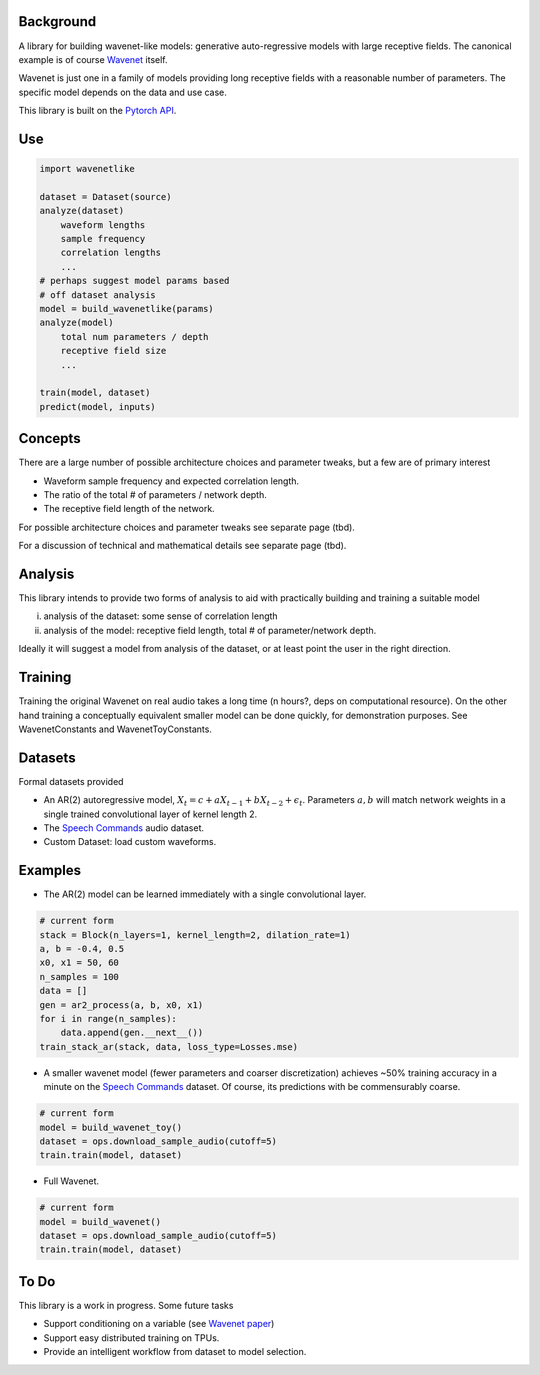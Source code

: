 

Background
============

A library for building wavenet-like models: generative auto-regressive models with large receptive fields.
The canonical example is of course `Wavenet <https://arxiv.org/pdf/1609.03499.pdf>`_ itself.

Wavenet is just one in a family of models providing
long receptive fields with a reasonable number of parameters. The specific model depends on the data and use case.

This library is built on the `Pytorch API <https://pytorch.org/docs/stable/index.html>`_.

Use
============

.. code-block:: python

    import wavenetlike

    dataset = Dataset(source)
    analyze(dataset)
        waveform lengths
        sample frequency
        correlation lengths
        ...
    # perhaps suggest model params based
    # off dataset analysis
    model = build_wavenetlike(params)
    analyze(model)
        total num parameters / depth
        receptive field size
        ...

    train(model, dataset)
    predict(model, inputs)


Concepts
============
There are a large number of possible architecture choices and parameter tweaks, but a few
are of primary interest

* Waveform sample frequency and expected correlation length.
* The ratio of the total # of parameters / network depth.
* The receptive field length of the network.

For possible architecture choices and parameter tweaks see separate page (tbd).

For a discussion of technical and mathematical details see separate page (tbd).

Analysis
============
This library intends to provide two forms of analysis to aid with practically building and training a suitable model

i) analysis of the dataset: some sense of correlation length
ii) analysis of the model: receptive field length, total # of parameter/network depth.


Ideally it will suggest a model from analysis of the dataset, or at least point the user in the right direction.

Training
============
Training the original Wavenet on real audio takes a long time (n hours?, deps on computational resource).
On the other hand training a conceptually equivalent smaller model can be done quickly, for
demonstration purposes. See WavenetConstants and WavenetToyConstants.

Datasets
============
Formal datasets provided

* An AR(2) autoregressive model, :math:`X_t = c + a X_{t-1} + b X_{t-2} + \epsilon_t`. Parameters :math:`a, b` will match network weights in a single trained convolutional layer of kernel length 2.
* The `Speech Commands <https://ai.googleblog.com/2017/08/launching-speech-commands-dataset.html>`_ audio dataset.
* Custom Dataset: load custom waveforms.

Examples
============

* The AR(2) model can be learned immediately with a single convolutional layer.
.. code-block:: python

    # current form
    stack = Block(n_layers=1, kernel_length=2, dilation_rate=1)
    a, b = -0.4, 0.5
    x0, x1 = 50, 60
    n_samples = 100
    data = []
    gen = ar2_process(a, b, x0, x1)
    for i in range(n_samples):
        data.append(gen.__next__())
    train_stack_ar(stack, data, loss_type=Losses.mse)

* A smaller wavenet model (fewer parameters and coarser discretization) achieves ~50% training accuracy in a minute on the `Speech Commands <https://ai.googleblog.com/2017/08/launching-speech-commands-dataset.html>`_  dataset. Of course, its predictions with be commensurably coarse.

.. code-block:: python

    # current form
    model = build_wavenet_toy()
    dataset = ops.download_sample_audio(cutoff=5)
    train.train(model, dataset)

* Full Wavenet.
.. code-block:: python

    # current form
    model = build_wavenet()
    dataset = ops.download_sample_audio(cutoff=5)
    train.train(model, dataset)

To Do
============

This library is a work in progress. Some future tasks

* Support conditioning on a variable (see  `Wavenet paper <https://arxiv.org/pdf/1609.03499.pdf>`_)
* Support easy distributed training on TPUs.
* Provide an intelligent workflow from dataset to model selection.
